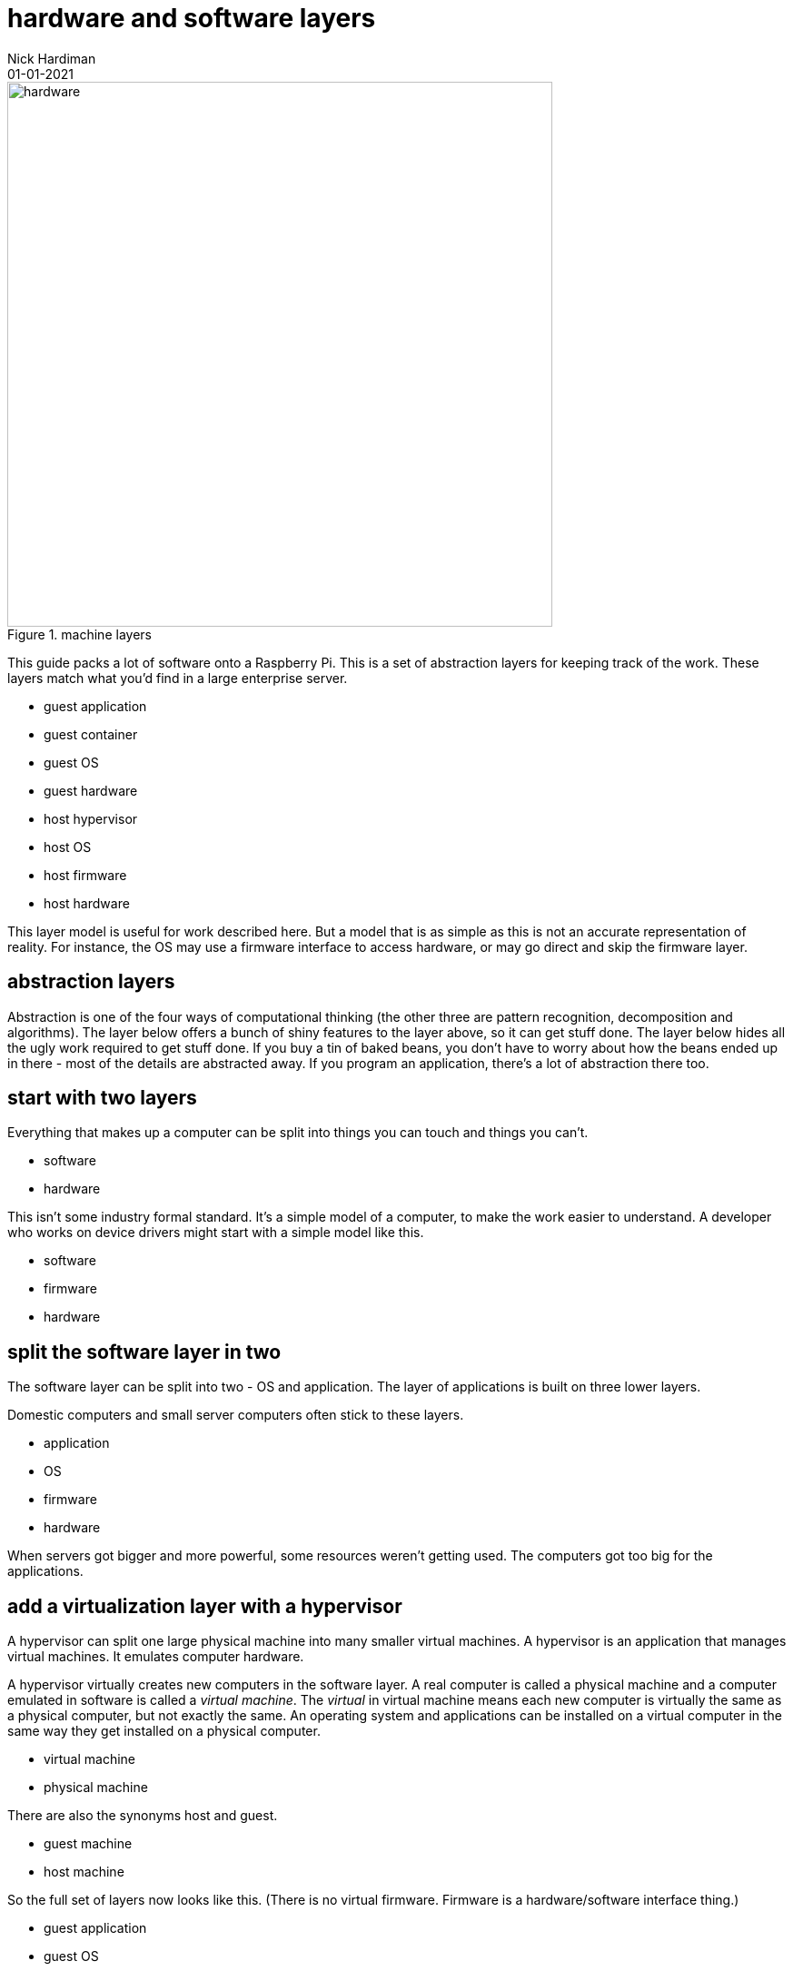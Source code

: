 = hardware and software layers
Nick Hardiman 
:source-highlighter: highlight.js
:revdate: 01-01-2021

image::machine-layers.png[hardware,width=600,title="machine layers"]

This guide packs a lot of software  onto a Raspberry Pi. 
This is a set of abstraction layers for keeping track of the work. 
These layers match what you'd find in a large enterprise server. 

* guest application 
* guest container
* guest OS 
* guest hardware 
* host hypervisor
* host OS 
* host firmware
* host hardware 

This layer model is useful for work described here. But a model that is as simple as this is not an accurate representation of reality. 
For instance, the OS may use a firmware interface to access hardware, or may go direct and skip the firmware layer.  

== abstraction layers

Abstraction is one of the four ways of computational thinking (the other three are pattern recognition, decomposition and algorithms). The layer below offers a bunch of shiny features to the layer above, so it can get stuff done. The layer below hides all the ugly work required to get stuff done. If you buy a tin of baked beans, you don't have to worry about how the beans ended up in there - most of the details are abstracted away. If you program an application, there's a lot of abstraction there too.  

== start with two layers

Everything that makes up a computer can be split into things you can touch and things you can't. 

* software
* hardware 

This isn't some industry formal standard. 
It's a simple model of a computer, to make the work easier to understand. 
A developer who works on device drivers might start with a simple model like this.  

* software
* firmware
* hardware 

== split the software layer in two

The software layer can be split into two - OS and application. 
The layer of applications is built on three lower layers. 

Domestic computers and small server computers often stick to these  layers. 

* application
* OS 
* firmware 
* hardware 

When servers got bigger and more powerful, some resources weren't getting used. 
The computers got too big for the applications. 


== add a virtualization layer with a hypervisor

A hypervisor can split one large physical machine into many smaller virtual machines. 
A hypervisor is an application that manages virtual machines. 
It emulates computer hardware. 

A hypervisor virtually creates new computers in the software layer.
A real computer is called a physical machine and a computer emulated in software is called a _virtual machine_. 
The _virtual_ in virtual machine means each new computer is virtually the same as a physical computer, but not exactly the same.
An operating system and applications can be installed on a virtual computer in the same way they get installed on a physical computer. 

* virtual machine 
* physical machine

There are also the synonyms host and guest.

* guest machine 
* host machine

So the full set of layers now looks like this. 
(There is no virtual firmware. Firmware is a hardware/software interface thing.) 

* guest application 
* guest OS 
* guest hardware 
* host hypervisor
* host OS 
* host firmware
* host hardware 

Managing virtual machines takes a lot of work. 
There is more than one way to manage virtualization. 

== virtualization with a container

A kernel can create containers (virtual spaces) for applications to run in. 
These can be smaller and faster than virtual machines. 

A container is difficult to configure, and many containers are difficult to manage. 
The hard work is done by a container orchestration application. 

* application
* container
* OS 
* firmware
* hardware 

== layers in an enterprise server

Containers work with both physical machines and virtual machines. 
An application running on a large server can be on top of all these layers. 

* guest application 
* guest container
* guest OS 
* guest hardware 
* host hypervisor
* host OS 
* host firmware
* host hardware 

== inside the OS layer 


An OS is made of three main components. 
These are not layers. 

* kernel
* command interpreter
* system utilities







